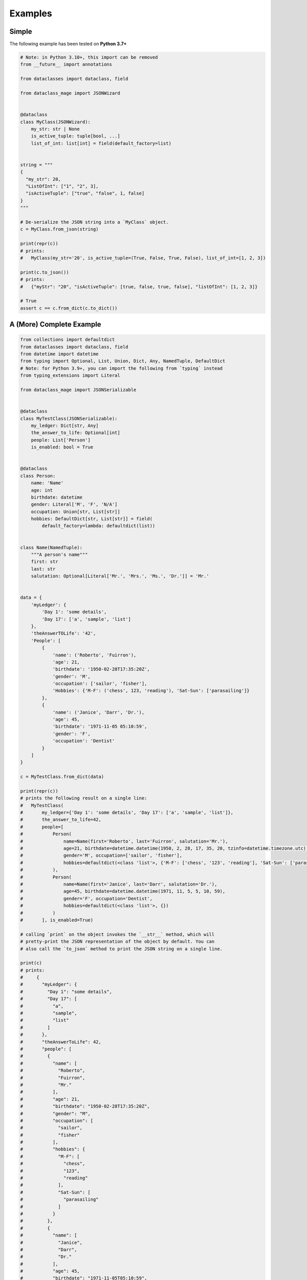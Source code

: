 Examples
========

Simple
~~~~~~

The following example has been tested on **Python 3.7+**

.. code:: python3

    # Note: in Python 3.10+, this import can be removed
    from __future__ import annotations

    from dataclasses import dataclass, field

    from dataclass_mage import JSONWizard


    @dataclass
    class MyClass(JSONWizard):
        my_str: str | None
        is_active_tuple: tuple[bool, ...]
        list_of_int: list[int] = field(default_factory=list)


    string = """
    {
      "my_str": 20,
      "ListOfInt": ["1", "2", 3],
      "isActiveTuple": ["true", "false", 1, false]
    }
    """

    # De-serialize the JSON string into a `MyClass` object.
    c = MyClass.from_json(string)

    print(repr(c))
    # prints:
    #   MyClass(my_str='20', is_active_tuple=(True, False, True, False), list_of_int=[1, 2, 3])

    print(c.to_json())
    # prints:
    #   {"myStr": "20", "isActiveTuple": [true, false, true, false], "listOfInt": [1, 2, 3]}

    # True
    assert c == c.from_dict(c.to_dict())


A (More) Complete Example
~~~~~~~~~~~~~~~~~~~~~~~~~

.. code:: python3

    from collections import defaultdict
    from dataclasses import dataclass, field
    from datetime import datetime
    from typing import Optional, List, Union, Dict, Any, NamedTuple, DefaultDict
    # Note: for Python 3.9+, you can import the following from `typing` instead
    from typing_extensions import Literal

    from dataclass_mage import JSONSerializable


    @dataclass
    class MyTestClass(JSONSerializable):
        my_ledger: Dict[str, Any]
        the_answer_to_life: Optional[int]
        people: List['Person']
        is_enabled: bool = True


    @dataclass
    class Person:
        name: 'Name'
        age: int
        birthdate: datetime
        gender: Literal['M', 'F', 'N/A']
        occupation: Union[str, List[str]]
        hobbies: DefaultDict[str, List[str]] = field(
            default_factory=lambda: defaultdict(list))


    class Name(NamedTuple):
        """A person's name"""
        first: str
        last: str
        salutation: Optional[Literal['Mr.', 'Mrs.', 'Ms.', 'Dr.']] = 'Mr.'


    data = {
        'myLedger': {
            'Day 1': 'some details',
            'Day 17': ['a', 'sample', 'list']
        },
        'theAnswerTOLife': '42',
        'People': [
            {
                'name': ('Roberto', 'Fuirron'),
                'age': 21,
                'birthdate': '1950-02-28T17:35:20Z',
                'gender': 'M',
                'occupation': ['sailor', 'fisher'],
                'Hobbies': {'M-F': ('chess', 123, 'reading'), 'Sat-Sun': ['parasailing']}
            },
            {
                'name': ('Janice', 'Darr', 'Dr.'),
                'age': 45,
                'birthdate': '1971-11-05 05:10:59',
                'gender': 'F',
                'occupation': 'Dentist'
            }
        ]
    }

    c = MyTestClass.from_dict(data)

    print(repr(c))
    # prints the following result on a single line:
    #   MyTestClass(
    #       my_ledger={'Day 1': 'some details', 'Day 17': ['a', 'sample', 'list']},
    #       the_answer_to_life=42,
    #       people=[
    #           Person(
    #               name=Name(first='Roberto', last='Fuirron', salutation='Mr.'),
    #               age=21, birthdate=datetime.datetime(1950, 2, 28, 17, 35, 20, tzinfo=datetime.timezone.utc),
    #               gender='M', occupation=['sailor', 'fisher'],
    #               hobbies=defaultdict(<class 'list'>, {'M-F': ['chess', '123', 'reading'], 'Sat-Sun': ['parasailing']})
    #           ),
    #           Person(
    #               name=Name(first='Janice', last='Darr', salutation='Dr.'),
    #               age=45, birthdate=datetime.datetime(1971, 11, 5, 5, 10, 59),
    #               gender='F', occupation='Dentist',
    #               hobbies=defaultdict(<class 'list'>, {})
    #           )
    #       ], is_enabled=True)

    # calling `print` on the object invokes the `__str__` method, which will
    # pretty-print the JSON representation of the object by default. You can
    # also call the `to_json` method to print the JSON string on a single line.

    print(c)
    # prints:
    #     {
    #       "myLedger": {
    #         "Day 1": "some details",
    #         "Day 17": [
    #           "a",
    #           "sample",
    #           "list"
    #         ]
    #       },
    #       "theAnswerToLife": 42,
    #       "people": [
    #         {
    #           "name": [
    #             "Roberto",
    #             "Fuirron",
    #             "Mr."
    #           ],
    #           "age": 21,
    #           "birthdate": "1950-02-28T17:35:20Z",
    #           "gender": "M",
    #           "occupation": [
    #             "sailor",
    #             "fisher"
    #           ],
    #           "hobbies": {
    #             "M-F": [
    #               "chess",
    #               "123",
    #               "reading"
    #             ],
    #             "Sat-Sun": [
    #               "parasailing"
    #             ]
    #           }
    #         },
    #         {
    #           "name": [
    #             "Janice",
    #             "Darr",
    #             "Dr."
    #           ],
    #           "age": 45,
    #           "birthdate": "1971-11-05T05:10:59",
    #           "gender": "F",
    #           "occupation": "Dentist",
    #           "hobbies": {}
    #         }
    #       ],
    #       "isEnabled": true
    #     }
